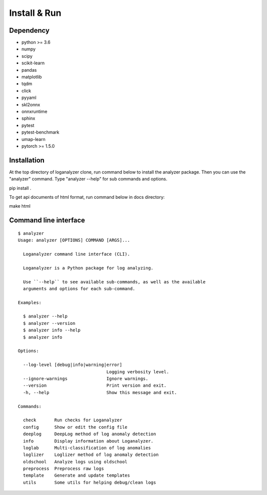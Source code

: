 Install & Run
=============

Dependency
----------

- python >= 3.6
- numpy
- scipy
- scikit-learn 
- pandas
- matplotlib
- tqdm
- click
- pyyaml
- skl2onnx
- onnxruntime
- sphinx
- pytest
- pytest-benchmark
- umap-learn
- pytorch >= 1.5.0

Installation
------------

At the top directory of loganalyzer clone, run command below to install the analyzer package. Then you can use the "analyzer" command. Type "analyzer --help" for sub commands and options.

pip install .

To get api documents of html format, run command below in docs directory:

make html

Command line interface
----------------------

::

 $ analyzer
 Usage: analyzer [OPTIONS] COMMAND [ARGS]...

   Loganalyzer command line interface (CLI).

   Loganalyzer is a Python package for log analyzing.

   Use ``--help`` to see available sub-commands, as well as the available
   arguments and options for each sub-command.

 Examples:

   $ analyzer --help
   $ analyzer --version
   $ analyzer info --help
   $ analyzer info

 Options:

   --log-level [debug|info|warning|error]
                                   Logging verbosity level.
   --ignore-warnings               Ignore warnings.
   --version                       Print version and exit.
   -h, --help                      Show this message and exit.

 Commands:

   check       Run checks for Loganalyzer
   config      Show or edit the config file
   deeplog     DeepLog method of log anomaly detection
   info        Display information about Loganalyzer.
   loglab      Multi-classification of log anomalies
   loglizer    Loglizer method of log anomaly detection
   oldschool   Analyze logs using oldschool
   preprocess  Preprocess raw logs
   template    Generate and update templates
   utils       Some utils for helping debug/clean logs
